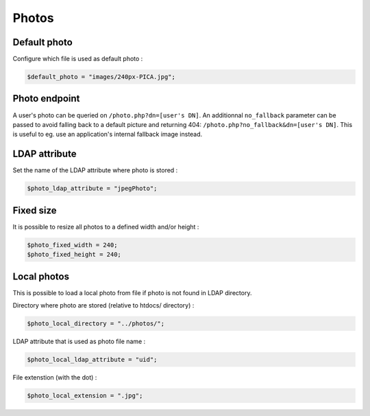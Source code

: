 Photos
======

Default photo
-------------

Configure which file is used as default photo :

.. code-block:: php

    $default_photo = "images/240px-PICA.jpg";

Photo endpoint
--------------

A user's photo can be queried on ``/photo.php?dn=[user's DN]``. An additionnal
``no_fallback`` parameter can be passed to avoid falling back to a default
picture and returning 404: ``/photo.php?no_fallback&dn=[user's DN]``. This is
useful to eg. use an application's internal fallback image instead.

LDAP attribute
--------------

Set the name of the LDAP attribute where photo is stored :

.. code-block:: php

    $photo_ldap_attribute = "jpegPhoto";

Fixed size
----------

It is possible to resize all photos to a defined width and/or height :

.. code-block:: php

    $photo_fixed_width = 240;
    $photo_fixed_height = 240;

Local photos
------------

This is possible to load a local photo from file if photo is not found in LDAP directory.

Directory where photo are stored (relative to htdocs/ directory) :

.. code-block:: php

    $photo_local_directory = "../photos/";

LDAP attribute that is used as photo file name :

.. code-block:: php

    $photo_local_ldap_attribute = "uid";

File extenstion (with the dot) :

.. code-block:: php

    $photo_local_extension = ".jpg";
